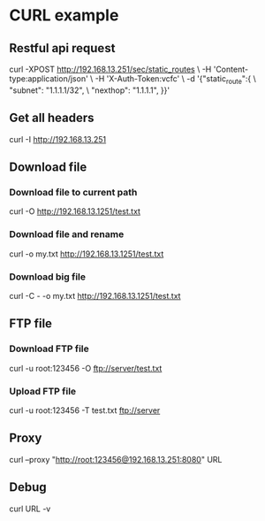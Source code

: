 * CURL example
  
** Restful api request
   curl -XPOST http://192.168.13.251/sec/static_routes \
     -H 'Content-type:application/json' \
     -H 'X-Auth-Token:vcfc' \
     -d '{"static_route":{ \
            "subnet": "1.1.1.1/32", \
            "nexthop": "1.1.1.1", }}'

** Get all headers
   curl -I http://192.168.13.251

** Download file
*** Download file to current path
   curl -O http://192.168.13.1251/test.txt
*** Download file and rename
   curl -o my.txt http://192.168.13.1251/test.txt
*** Download big file
   curl -C - -o my.txt http://192.168.13.1251/test.txt

** FTP file
*** Download FTP file
    curl -u root:123456 -O ftp://server/test.txt
*** Upload FTP file
    curl -u root:123456 -T test.txt ftp://server

** Proxy 
   curl --proxy "http://root:123456@192.168.13.251:8080" URL

** Debug
   curl URL -v
